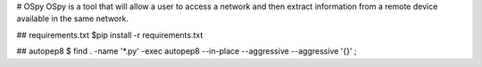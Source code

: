 # OSpy
OSpy is a tool that will allow a user to access a network and then extract information from a remote device available in the same network.

## requirements.txt
$pip install -r requirements.txt

## autopep8
$ find . -name '*.py' -exec autopep8 --in-place --aggressive --aggressive '{}' \;
